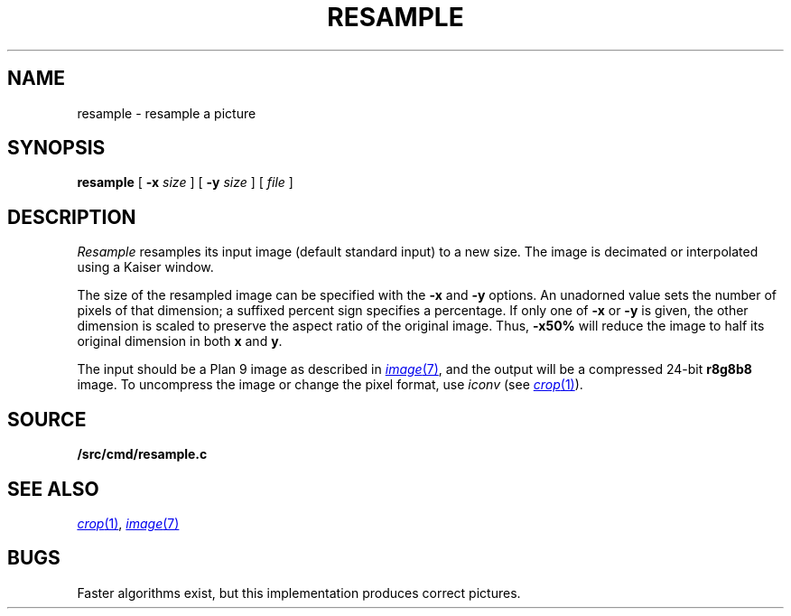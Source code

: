 .TH RESAMPLE 1
.SH NAME
resample \- resample a picture
.SH SYNOPSIS
.B resample
[
.B -x
.I size
] [
.B -y
.I size
] [
.I file
]
.SH DESCRIPTION
.I Resample
resamples its input image (default standard input) to a new size.
The image is decimated or interpolated using
a Kaiser window.
.PP
The size of the resampled image can be specified
with the
.B -x
and
.B -y
options.
An unadorned value sets the number of pixels of that dimension; a suffixed percent sign specifies a percentage.
If only one of
.B -x
or
.B -y
is given, the other dimension is scaled to preserve
the aspect ratio of the original image.
Thus,
.B -x50%
will reduce the image to half its original dimension in both
.B x
and
.BR y .
.PP
The input should be a Plan 9 image
as described in 
.MR image 7 ,
and the output will be a compressed 24-bit
.B r8g8b8
image.
To uncompress the image or change the pixel format, use
.I iconv
(see
.MR crop 1 ).
.PP
.SH SOURCE
.B \*9/src/cmd/resample.c
.SH "SEE ALSO
.MR crop 1 ,
.MR image 7
.SH BUGS
Faster algorithms exist, but this implementation produces correct pictures.
